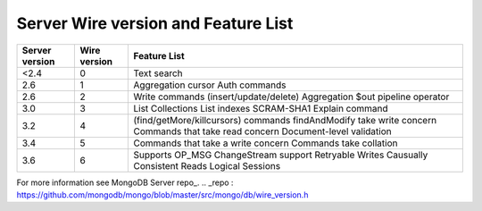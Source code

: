 ====================================
Server Wire version and Feature List
====================================

+----------------+--------------+---------------------------------------+
| Server version | Wire version | Feature List                          |
+================+==============+=======================================+
| <2.4           | 0            | Text search                           | 
+----------------+--------------+---------------------------------------+
| 2.6            | 1            | Aggregation cursor                    |  
|                |              | Auth commands                         | 
+----------------+--------------+---------------------------------------+
| 2.6            | 2            | Write commands (insert/update/delete) | 
|                |              | Aggregation $out pipeline operator    |
+----------------+--------------+---------------------------------------+
| 3.0            | 3            | List Collections                      |
|                |              | List indexes                          |
|                |              | SCRAM-SHA1                            |
|                |              | Explain command                       |   
+----------------+--------------+---------------------------------------+
| 3.2            | 4            | (find/getMore/killcursors) commands   |
|                |              | findAndModify take write concern      |
|                |              | Commands that take read concern       |
|                |              | Document-level validation             | 
+----------------+--------------+---------------------------------------+
| 3.4            | 5            | Commands that take a write concern    |
|                |              | Commands take collation               |
+----------------+--------------+---------------------------------------+
| 3.6            | 6            | Supports OP_MSG                       |
|                |              | ChangeStream support                  |
|                |              | Retryable Writes                      |
|                |              | Causually Consistent Reads            |
|                |              | Logical Sessions                      |
+----------------+--------------+---------------------------------------+

For more information see MongoDB Server repo_.
.. _repo : https://github.com/mongodb/mongo/blob/master/src/mongo/db/wire_version.h
